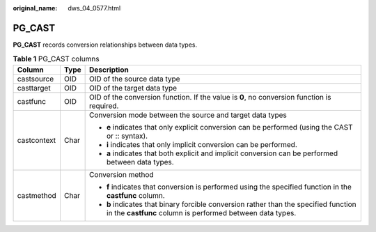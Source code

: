 :original_name: dws_04_0577.html

.. _dws_04_0577:

PG_CAST
=======

**PG_CAST** records conversion relationships between data types.

.. table:: **Table 1** PG_CAST columns

   +-----------------------+-----------------------+---------------------------------------------------------------------------------------------------------------------------------------------------+
   | Column                | Type                  | Description                                                                                                                                       |
   +=======================+=======================+===================================================================================================================================================+
   | castsource            | OID                   | OID of the source data type                                                                                                                       |
   +-----------------------+-----------------------+---------------------------------------------------------------------------------------------------------------------------------------------------+
   | casttarget            | OID                   | OID of the target data type                                                                                                                       |
   +-----------------------+-----------------------+---------------------------------------------------------------------------------------------------------------------------------------------------+
   | castfunc              | OID                   | OID of the conversion function. If the value is **0**, no conversion function is required.                                                        |
   +-----------------------+-----------------------+---------------------------------------------------------------------------------------------------------------------------------------------------+
   | castcontext           | Char                  | Conversion mode between the source and target data types                                                                                          |
   |                       |                       |                                                                                                                                                   |
   |                       |                       | -  **e** indicates that only explicit conversion can be performed (using the CAST or :: syntax).                                                  |
   |                       |                       | -  **i** indicates that only implicit conversion can be performed.                                                                                |
   |                       |                       | -  **a** indicates that both explicit and implicit conversion can be performed between data types.                                                |
   +-----------------------+-----------------------+---------------------------------------------------------------------------------------------------------------------------------------------------+
   | castmethod            | Char                  | Conversion method                                                                                                                                 |
   |                       |                       |                                                                                                                                                   |
   |                       |                       | -  **f** indicates that conversion is performed using the specified function in the **castfunc** column.                                          |
   |                       |                       | -  **b** indicates that binary forcible conversion rather than the specified function in the **castfunc** column is performed between data types. |
   +-----------------------+-----------------------+---------------------------------------------------------------------------------------------------------------------------------------------------+
